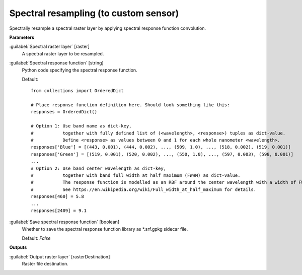 .. _Spectral resampling (to custom sensor):

**************************************
Spectral resampling (to custom sensor)
**************************************

Spectrally resample a spectral raster layer by applying spectral response function convolution.

**Parameters**


:guilabel:`Spectral raster layer` [raster]
    A spectral raster layer to be resampled.


:guilabel:`Spectral response function` [string]
    Python code specifying the spectral response function.

    Default::

        from collections import OrderedDict
        
        # Place response function definition here. Should look something like this:
        responses = OrderedDict()
        
        # Option 1: Use band name as dict-key,
        #           together with fully defined list of (<wavelength>, <response>) tuples as dict-value.
        #           Define <response> as values between 0 and 1 for each whole nanometer <wavelength>.
        responses['Blue'] = [(443, 0.001), (444, 0.002), ..., (509, 1.0), ..., (518, 0.002), (519, 0.001)]
        responses['Green'] = [(519, 0.001), (520, 0.002), ..., (550, 1.0), ..., (597, 0.003), (598, 0.001)]
        ...
        # Option 2: Use band center wavelength as dict-key,
        #           together with band full width at half maximum (FWHM) as dict-value.
        #           The response function is modelled as an RBF around the center wavelength with a width of FWHM / 2.355.
        #           See https://en.wikipedia.org/wiki/Full_width_at_half_maximum for details.
        responses[460] = 5.8
        ...
        responses[2409] = 9.1
        

:guilabel:`Save spectral response function` [boolean]
    Whether to save the spectral response function library as *.srf.gpkg sidecar file.

    Default: *False*

**Outputs**


:guilabel:`Output raster layer` [rasterDestination]
    Raster file destination.

